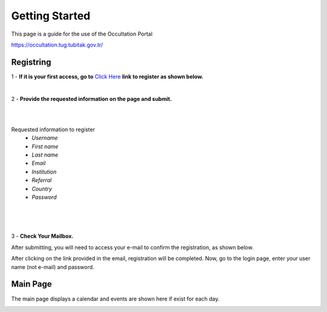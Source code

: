 Getting Started
===============

This page is a guide for the use of the Occultation Portal

https://occultation.tug.tubitak.gov.tr/

Registring
----------

1 - **If it is your first access, go to** `Click Here`_ **link to register as shown below.**

.. _Click Here: https://occultation.tug.tubitak.gov.tr/register/

.. image:: images/OP_registring.png
   :alt: OP logo
   :height: 370px
   :align: center
   :class: no-scaled-link

|

2 - **Provide the requested information on the page and submit.**

.. image:: images/OP_register_newAccount.png
   :alt: OP logo
   :height: 370px
   :width: 370px
   :align: right
   :class: no-scaled-link

|
|

Requested information to register
   * *Username*
   * *First name*
   * *Last name*
   * *Email*
   * *Institution*
   * *Referral*
   * *Country*
   * *Password*

|
|
|

3 - **Check Your Mailbox.**

After submitting, you will need to access your e-mail to confirm the registration, as shown below.

.. image:: images/mail_register.png
   :alt: OP logo
   :height: 170px
   :align: center
   :class: no-scaled-link

After clicking on the link provided in the email, registration will be completed.
Now, go to the login page, enter your user name (not e-mail) and password.

Main Page
---------

The main page displays a calendar and events are shown here if exist for each day.

.. image:: images/events_page.png
   :alt: OP logo
   :height: 370px
   :align: center
   :class: no-scaled-link

